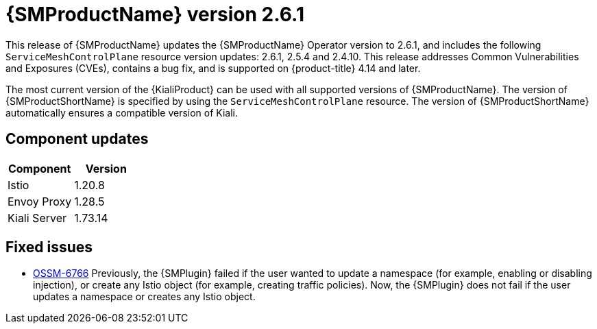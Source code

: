 ////
Module included in the following assemblies:
* service_mesh/v2x/servicemesh-release-notes.adoc
////

:_mod-docs-content-type: REFERENCE
[id="ossm-release-2-6-1_{context}"]
= {SMProductName} version 2.6.1

This release of {SMProductName} updates the {SMProductName} Operator version to 2.6.1, and includes the following `ServiceMeshControlPlane` resource version updates: 2.6.1, 2.5.4 and 2.4.10.
This release addresses Common Vulnerabilities and Exposures (CVEs), contains a bug fix, and is supported on {product-title} 4.14 and later.

The most current version of the {KialiProduct} can be used with all supported versions of {SMProductName}. The version of {SMProductShortName} is specified by using the `ServiceMeshControlPlane` resource.  The version of {SMProductShortName} automatically ensures a compatible version of Kiali.

[id=ossm-release-2-6-1-components_{context}]
== Component updates

|===
|Component |Version

|Istio
|1.20.8

|Envoy Proxy
|1.28.5

|Kiali Server
|1.73.14
|===

[id="ossm-fixed-issues-2-6-1_{context}"]
== Fixed issues

* https://issues.redhat.com/browse/OSSM-6766[OSSM-6766] Previously, the {SMPlugin} failed if the user wanted to update a namespace (for example, enabling or disabling injection), or create any Istio object (for example, creating traffic policies). Now, the {SMPlugin} does not fail if the user  updates a namespace or creates any Istio object.

// Removed from ossm-rn-known-issues file. ossm-rn-known-issues remains a separate file and is not part of the new OSSM release notes format where fixed issues and known issues are included in the file relating to a specific release.

